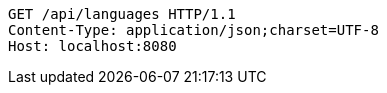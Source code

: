 [source,http,options="nowrap"]
----
GET /api/languages HTTP/1.1
Content-Type: application/json;charset=UTF-8
Host: localhost:8080

----